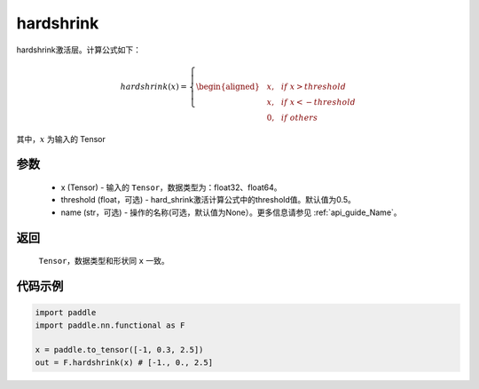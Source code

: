 .. _cn_api_nn_cn_hard_shrink:

hardshrink
-------------------------------
.. py:function:: paddle.nn.functional.hardshrink(x, threshold=0.5, name=None)

hardshrink激活层。计算公式如下：

.. math::

    hardshrink(x)=
        \left\{
        \begin{aligned}
        &x, & & if \ x > threshold \\
        &x, & & if \ x < -threshold \\
        &0, & & if \ others
        \end{aligned}
        \right.

其中，:math:`x` 为输入的 Tensor

参数
::::::::::
    - x (Tensor) - 输入的 ``Tensor``，数据类型为：float32、float64。
    - threshold (float，可选) - hard_shrink激活计算公式中的threshold值。默认值为0.5。
    - name (str，可选) - 操作的名称(可选，默认值为None）。更多信息请参见 :ref:`api_guide_Name`。

返回
::::::::::
    ``Tensor``，数据类型和形状同 ``x`` 一致。

代码示例
::::::::::

.. code-block:: python

    import paddle
    import paddle.nn.functional as F

    x = paddle.to_tensor([-1, 0.3, 2.5])
    out = F.hardshrink(x) # [-1., 0., 2.5]
